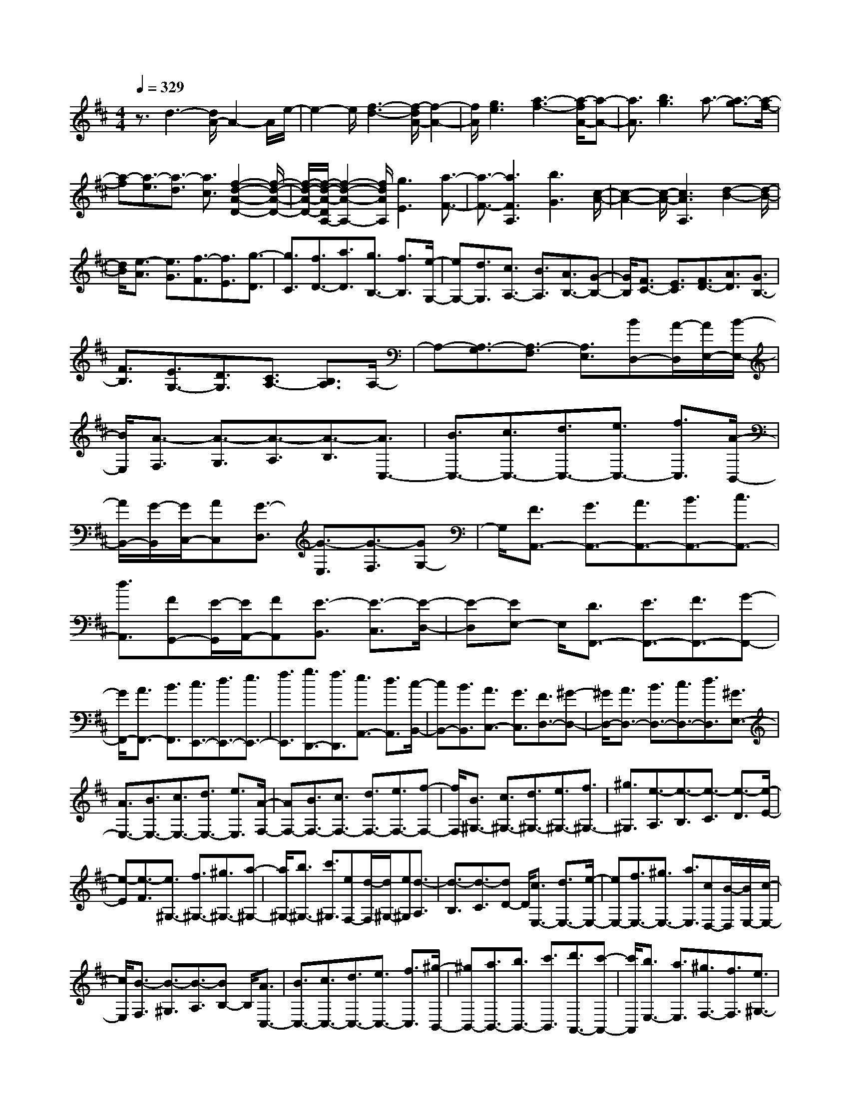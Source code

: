 % input file /home/ubuntu/MusicGeneratorQuin/training_data/scarlatti/K237.MID
X: 1
T: 
M: 4/4
L: 1/8
Q:1/4=329
K:D % 2 sharps
%(C) John Sankey 1998
%%MIDI program 6
%%MIDI program 6
%%MIDI program 6
%%MIDI program 6
%%MIDI program 6
%%MIDI program 6
%%MIDI program 6
%%MIDI program 6
%%MIDI program 6
%%MIDI program 6
%%MIDI program 6
%%MIDI program 6
z3/2d3-[d/2A/2-]A2-A/2e/2-|e2- e/2[f3-d3-][f/2-d/2A/2-] [f2-A2-]|[f/2A/2][g3e3][a3-f3-][a/2-f/2A/2-][a-A-]|[a3/2A3/2][b3g3]a3/2- [a3/2-g3/2][a/2-f/2-]|
[a-f][a3/2-e3/2][a3/2-d3/2] [a3/2c3/2][f2-d2-A2-D2-][f/2-d/2-A/2-D/2-]|[f/2-d/2-A/2-D/2-][f/2-d/2-A/2-D/2A,/2-][f2-d2-A2-A,2-][f/2d/2A/2A,/2][g3E3][a3/2-F3/2-]|[a3/2-F3/2-][a3F3A,3][b3G3][c/2-A/2-]|[c2-A2-] [c/2-A/2-][c3A3A,3][d2-B2-][d/2-B/2-]|
[d/2B/2][e3/2-A3/2] [e3/2G3/2][f3/2-F3/2][f3/2E3/2][g3/2-D3/2]|[g3/2C3/2][f3/2D3/2-][a3/2D3/2][g3/2B,3/2-] [f3/2B,3/2][e/2-G,/2-]|[eG,-][d3/2G,3/2][c3/2A,3/2-] [B3/2A,3/2][A3/2B,3/2-][G-B,-]|[G/2B,/2][F3/2C3/2-] [E3/2C3/2][F3/2D3/2-][A3/2D3/2][G3/2B,3/2-]|
[F3/2B,3/2][E3/2G,3/2-][D3/2G,3/2][C3/2A,3/2-] [B,3/2A,3/2]A,/2-|A,-[A,3/2-G,3/2][A,3/2-F,3/2] [A,3/2E,3/2][BD,-][A/2-D,/2][A/2E,/2-][B/2-E,/2-]|[B/2E,/2][A3/2-F,3/2] [A3/2-G,3/2][A3/2-A,3/2][A3/2-B,3/2][A3/2C,3/2-]|[B3/2C,3/2-][c3/2C,3/2-][d3/2C,3/2-][e3/2C,3/2-] [f3/2C,3/2][A/2-B,,/2-]|
[A/2B,,/2-][G/2-B,,/2][G/2C,/2-][AC,][G3/2-D,3/2] [G3/2-E,3/2][G3/2-F,3/2][GG,-]|G,/2[F3/2A,,3/2-] [G3/2A,,3/2-][A3/2A,,3/2-][B3/2A,,3/2-][c3/2A,,3/2-]|[d3/2A,,3/2][FG,,-][E/2-G,,/2][E/2A,,/2-][FA,,][E3/2-B,,3/2] [E3/2-C,3/2][E/2-D,/2-]|[E-D,][EE,-] E,/2[D3/2F,,3/2-] [E3/2F,,3/2-][F3/2F,,3/2-][G-F,,-]|
[G/2F,,/2-][A3/2F,,3/2-] [B3/2F,,3/2][c3/2E,,3/2-][d3/2E,,3/2-][e3/2E,,3/2-]|[f3/2E,,3/2][g3/2D,,3/2-][f3/2D,,3/2][e3/2A,,3/2-] [d3/2A,,3/2][c/2-B,,/2-]|[cB,,-][B3/2B,,3/2][A3/2C,3/2-] [G3/2C,3/2][F3/2D,3/2-][^G-D,-]|[^G/2D,/2-][A3/2D,3/2-] [B3/2D,3/2-][c3/2D,3/2-][d3/2D,3/2][^G3/2E,3/2-]|
[A3/2E,3/2-][B3/2E,3/2-][c3/2E,3/2-][d3/2E,3/2-] [e3/2E,3/2][A/2-F,/2-]|[AF,-][B3/2F,3/2-][c3/2F,3/2-] [d3/2F,3/2-][e3/2F,3/2-][f-F,-]|[f/2F,/2][B3/2^G,3/2-] [c3/2^G,3/2-][d3/2^G,3/2-][e3/2^G,3/2-][f3/2^G,3/2-]|[^g3/2^G,3/2][e3/2-A,3/2][e3/2-B,3/2][e3/2-C3/2] [e3/2-D3/2][e/2-E/2-]|
[e-E][e3/2-F3/2][e3/2^G,3/2-] [f3/2^G,3/2-][^g3/2^G,3/2-][a-^G,-]|[a/2^G,/2-][b3/2^G,3/2-] [c'3/2^G,3/2][eF,-][d/2-F,/2][d/2^G,/2-][e^G,][d3/2-A,3/2]|[d3/2-B,3/2][d3/2-C3/2][dD-] D/2[c3/2E,3/2-] [d3/2E,3/2-][e/2-E,/2-]|[eE,-][f3/2E,3/2-][^g3/2E,3/2-] [a3/2E,3/2][cD,-][B/2-D,/2][B/2E,/2-][c/2-E,/2-]|
[c/2E,/2][B3/2-F,3/2] [B3/2-^G,3/2][B3/2-A,3/2][BB,-] B,/2[A3/2C,3/2-]|[B3/2C,3/2-][c3/2C,3/2-][d3/2C,3/2-][e3/2C,3/2-] [f3/2C,3/2][^g/2-B,,/2-]|[^gB,,-][a3/2B,,3/2-][b3/2B,,3/2-] [c'3/2B,,3/2][d'3/2A,,3/2-][c'-A,,-]|[c'/2A,,/2][b3/2E,3/2-] [a3/2E,3/2][^g3/2F,3/2-][f3/2F,3/2][e3/2^G,3/2-]|
[d3/2^G,3/2][c3/2A,3/2-][e3/2A,3/2][d3/2F,3/2-] [c3/2F,3/2][B/2-D,/2-]|[BD,-][A3/2D,3/2][^G3/2E,3/2-] [F3/2E,3/2-][E3/2-E,3/2][E-D-]|[E/2-D/2][E3/2-C3/2] [E3/2-B,3/2][e3/2-E3/2A,3/2][e3/2-B,3/2][e3/2-C3/2]|[e3/2-D3/2][e3/2-E3/2][e3/2-F3/2][e3/2E,,3/2-] [f3/2E,,3/2-][e/2-E,,/2-]|
[eE,,-][d3/2E,,3/2-][c3/2E,,3/2-] [B3/2E,,3/2][c3/2-A,3/2][c-B,-]|[c/2B,/2][A3/2-C3/2] [A3/2D3/2][e3/2-E3/2][e3/2-F3/2][e3/2E,,3/2-]|[f3/2E,,3/2-][e3/2E,,3/2-][d3/2E,,3/2-][c3/2E,,3/2-] [B3/2E,,3/2][c/2-A,,/2-]|[cA,,-][e3/2A,,3/2][d3/2B,,3/2-] [f3/2B,,3/2][e3/2C,3/2-][a-C,-]|
[a/2C,/2][f3/2D,3/2-] [d3/2D,3/2][c3/2-E,3/2-][a3/2-c3/2E,3/2-][a3/2B3/2-E,3/2-E,,3/2-]|[^g3/2B3/2E,3/2E,,3/2][A3/2A,,3/2-][B3/2A,,3/2-][c3/2A,,3/2-] [d3/2A,,3/2-][e/2-A,,/2-]|[eA,,-][f3/2A,,3/2][FE,-][E/2-E,/2] [E/2F,/2-][FF,][E3/2-E,3/2][E-D,-]|[E/2-D,/2][E3/2-C,3/2] [EB,,-]B,,/2[A3/2C,3/2-][B3/2C,3/2][c3/2A,,3/2-]|
[d3/2A,,3/2-][e3/2A,,3/2-][f3/2A,,3/2][FE,-][E/2-E,/2] [E/2F,/2-][FF,][E/2-E,/2-]|[E-E,][E3/2-D,3/2][E3/2-C,3/2] [EB,,-]B,,/2[A3/2C,3/2-][B-C,-]|[B/2C,/2][c3/2A,,3/2-] [d3/2A,,3/2][e3/2A,3/2-][f3/2A,3/2][e3/2^G,3/2-]|[d3/2^G,3/2][c3/2E,3/2-][B3/2E,3/2][A3/2F,3/2-] [c3/2F,3/2][B/2-D,/2-]|
[BD,-][d3/2D,3/2][c3/2E,3/2-] [B3/2E,3/2-][A3/2E,3/2-E,,3/2-][^GE,-E,,-]|[E,/2E,,/2]b/2a/2z/2 [b/2A/2-]A/2-[a/2A/2][b/2^G/2-] ^G/2-[a/2^G/2][b/2A/2-]A/2- [a/2A/2][b/2E/2-]E/2-[a/2E/2]|[b/2A/2-]A/2-[a/2A/2]F/2- [b/2F/2-][a/2F/2]A/2-[b/2A/2-] [a/2A/2]D/2-[b/2D/2-][a/2D/2] F/2-[b/2F/2-][a/2F/2]B,/2-|[b/2B,/2-]B,/2[a/2D/2-][b/2D/2-] D/2[a/2E,/2-][b/2E,/2-]E,/2 [a/2D/2-][b/2D/2-]D/2[a/2C/2-] [b/2C/2-]C/2[a/2E/2-]E/2-|
[b/2E/2][a/2A,/2-]A,/2-[b/2A,/2] [a/2C/2-]C/2-[b/2C/2][a/2F,/2-] F,/2-[b/2F,/2][a/2A,/2-]A,/2- [b/2A,/2]D,/2-[a/2D,/2-][b/2D,/2]|F,/2-[a/2F,/2-][b/2F,/2]B,,/2- [a/2B,,/2-][b/2B,,/2]D,/2-[a-D,][aE,,-]E,,/2- [d3/2E,,3/2-][c/2-E,,/2-]|[cE,,-][B3/2E,,3/2][c3/2A,,3/2-] [A3/2A,,3/2][B3/2D,3/2-][d-D,-]|[d/2D,/2][c3/2E,3/2-] [B3/2E,3/2-][A3/2E,3/2-E,,3/2-][^GE,-E,,-] [E,/2E,,/2]b/2a/2z/2|
[b/2A/2-]A/2-[a/2A/2][b/2^G/2-] ^G/2-[a/2^G/2][b/2A/2-]A/2- [a/2A/2][b/2E/2-]E/2-[a/2E/2] [b/2A/2-]A/2-[a/2A/2]F/2-|[b/2F/2-][a/2F/2]A/2-[b/2A/2-] [a/2A/2]D/2-[b/2D/2-][a/2D/2] F/2-[b/2F/2-][a/2F/2]B,/2- [b/2B,/2-]B,/2[a/2D/2-][b/2D/2-]|D/2[a/2E,/2-][b/2E,/2-]E,/2 [a/2D/2-][b/2D/2-]D/2[a/2C/2-] [b/2C/2-]C/2[a/2E/2-]E/2- [b/2E/2][a/2A,/2-]A,/2-[b/2A,/2]|[a/2C/2-]C/2-[b/2C/2][a/2F,/2-] F,/2-[b/2F,/2][a/2A,/2-]A,/2- [b/2A,/2]D,/2-[a/2D,/2-][b/2D,/2] F,/2-[a/2F,/2-][b/2F,/2]B,,/2-|
[a/2B,,/2-][b/2B,,/2]D,/2-[a-D,][a/2E,,/2-]E,,- [d3/2E,,3/2-][c3/2E,,3/2-][B-E,,-]|[B/2E,,/2][c3/2A,,3/2-] [A3/2A,,3/2][B3/2D,3/2-][d3/2D,3/2][c3/2E,3/2-]|[B3/2E,3/2-][A3/2E,3/2-E,,3/2-][^G3/2E,3/2E,,3/2][a3/2A,,3/2-] [e3/2A,,3/2][c/2-B,,/2-]|[cB,,-][e3/2B,,3/2][A3/2C,3/2-] [e3/2C,3/2][e3/2D,3/2-][f-D,-]|
[f/2D,/2][e3/2E,3/2-] [d3/2E,3/2-][c3/2E,3/2-E,,3/2-][B3/2E,3/2E,,3/2][A3/2A,,3/2-]|[E3/2A,,3/2][C3/2B,,3/2-][E3/2B,,3/2][A,3/2C,3/2-] [E3/2C,3/2][E/2-D,/2-]|[ED,-][F3/2D,3/2][E3/2E,3/2-] [D3/2E,3/2-][C3/2E,3/2-E,,3/2-][B,-E,-E,,-]|[B,/2E,/2E,,/2][B,/2A,,/2-][A,/2A,,/2-]A,,/2- [B,/2A,,/2-][A,4-A,,4-][A,3/2-A,,3/2]|
A,/2z2z/2[^A3/2F,3/2-][B3/2F,3/2-] [c3/2F,3/2-][d/2-F,/2-]|[dF,-][e3/2F,3/2-][f3/2F,3/2-] [c3/2-F,3/2][c3/2-^G,3/2][c-^A,-]|[c/2-^A,/2][c3/2-B,3/2] [c3/2-C3/2][c3/2-D3/2][c3/2E,3/2-][e3/2E,3/2-]|[d3/2E,3/2-][c3/2E,3/2-][B3/2E,3/2-][^A3/2E,3/2] [cD,-][B/2-D,/2][B/2E,/2-]|
[cE,][B3/2-F,3/2][B3/2-^G,3/2] [B3/2-^A,3/2][B3/2-B,3/2][BC,-]|C,/2-[=g3/2C,3/2-] [f3/2C,3/2-][e3/2C,3/2-][d3/2C,3/2-][c3/2C,3/2]|[^d3/2B3/2-B,,3/2-][e3/2B3/2-B,,3/2-][f3/2B3/2-B,,3/2-][g3/2B3/2-B,,3/2-] [a3/2B3/2-B,,3/2-][b/2-B/2-B,,/2-]|[bBB,,][gB,-] [f/2-B,/2][f/2C/2-][gC] [f3/2-^D3/2][f3/2-E3/2][f-F-]|
[f/2-F/2][f3/2-=G3/2] [f=A,-]A,/2-[a3/2A,3/2-][g3/2A,3/2-][f3/2A,3/2-]|[e3/2A,3/2-][^d3/2A,3/2][^d3/2-=G,3/2][^d3/2-A,3/2] [^d3/2-B,3/2][^d/2-=C/2-]|[^d=C][e3/2-^D3/2][e3/2-E3/2] [e3/2F,3/2-][=c'3/2F,3/2-][b-F,-]|[b/2F,/2-][a3/2F,3/2-] [g3/2F,3/2-][f3/2F,3/2][g3/2E,3/2-][f3/2E,3/2]|
[e3/2F,3/2-][=d3/2F,3/2][=c3/2G,3/2-][B3/2G,3/2] [=c3/2A,3/2-][B/2-A,/2-]|[BA,][=A3/2B,3/2-][G3/2B,3/2] [F3/2=C3/2-][E3/2=C3/2][^D-B,,-]|[^D/2B,,/2-][=C3/2B,,3/2] [B,3/2C,3/2-][A,3/2C,3/2][G,3/2^D,3/2-][F,3/2^D,3/2]|[G,3/2E,3/2-][B,3/2E,3/2][A,3/2=C,3/2-][G,3/2=C,3/2] [F,3/2A,,3/2-][E,/2-A,,/2-]|
[E,A,,][=C/2B,,/2-][B,/2B,,/2-] B,,/2-[=C/2B,,/2-][B,4-B,,4-][B,-B,,-]|[B,B,,-]B,,2-B,,/2z4z/2|z3/2=C,,3/2-[=C3/2=C,,3/2-][E3/2=C,,3/2-] [G3/2=C,,3/2-][=c/2-=C,,/2-]|[=c=C,,-][e3/2=C,,3/2][=c'3/2=C,,3/2-] [b3/2=C,,3/2-][a3/2=C,,3/2-][g-=C,,-]|
[g/2=C,,/2-][f3/2=C,,3/2-] [e3/2=C,,3/2][d3/2=D,3/2-D,,3/2-][=c3/2D,3/2-D,,3/2-][B3/2D,3/2-D,,3/2-]|[A3/2D,3/2-D,,3/2-][G3/2D,3/2-D,,3/2-][F3/2D,3/2D,,3/2][G3/2G,3/2-G,,3/2-] [A3/2G,3/2-G,,3/2-][B/2-G,/2-G,,/2-]|[BG,-G,,-][=c3/2G,3/2-G,,3/2-][d3/2G,3/2-G,,3/2-] [e3/2G,3/2G,,3/2][^c3/2A,3/2-A,,3/2-][d-A,-A,,-]|[d/2A,/2-A,,/2-][e3/2A,3/2-A,,3/2-] [f3/2A,3/2-A,,3/2-][g3/2A,3/2-A,,3/2-][a3/2A,3/2A,,3/2][g3/2f3/2D,3/2-D,,3/2-]|
[e3/2D,3/2-D,,3/2-][d3/2D,3/2-D,,3/2-][c3/2D,3/2-D,,3/2-][B3/2D,3/2-D,,3/2-] [A3/2D,3/2D,,3/2][^G/2-E,/2-E,,/2-]|[^GE,-E,,-][A3/2E,3/2-E,,3/2-][B3/2E,3/2-E,,3/2-] [c3/2E,3/2-E,,3/2-][d3/2E,3/2-E,,3/2-][e-E,-E,,-]|[e/2E,/2E,,/2][c3/2A,,3/2-] [d3/2A,,3/2][e3/2B,,3/2-][f3/2B,,3/2][g3/2^C,3/2-]|[a3/2C,3/2][f3/2D,3/2-][a3/2D,3/2][g3/2B,3/2-] [f3/2B,3/2][e/2-G,/2-]|
[eG,-][d3/2G,3/2][c3/2A,3/2-] [B3/2A,3/2-][A3/2-A,3/2][A-=G-]|[A/2-G/2][A3/2-F3/2] [A3/2E3/2][a3/2-=D3/2][a3/2-E3/2][a3/2-F3/2]|[a3/2-G3/2][a3/2-A3/2][a3/2-B3/2][a3/2A,,3/2-] [b3/2A,,3/2-][a/2-A,,/2-]|[aA,,-][g3/2A,,3/2-][f3/2A,,3/2-] [e3/2A,,3/2][f3/2-D3/2][f-E-]|
[f/2E/2][d3/2-F3/2] [d3/2G3/2][a3/2-A3/2][a3/2-B3/2][a3/2A,,3/2-]|[b3/2A,,3/2-][a3/2A,,3/2-][g3/2A,,3/2-][f3/2A,,3/2-] [e3/2A,,3/2][f/2-D,/2-]|[fD,-][d3/2D,3/2][g3/2E,3/2-] [e3/2E,3/2][a3/2F,3/2-][f-F,-]|[f/2F,/2][b3/2G,3/2-] [g3/2G,3/2][f3/2A,3/2-][e3/2A,3/2-][d3/2A,3/2-A,,3/2-]|
[c3/2A,3/2A,,3/2][d3/2D,3/2-][e3/2D,3/2-][f3/2D,3/2-] [g3/2D,3/2-][a/2-D,/2-]|[aD,]b3/2[BA,-][A/2-A,/2] [A/2B,/2-][BB,][A3/2-A,3/2][A-G,-]|[A/2-G,/2][A3/2-F,3/2] [AE,-]E,/2[d3/2F,3/2-][e3/2F,3/2][f3/2D,3/2-]|[g3/2D,3/2-][a3/2D,3/2-][b3/2D,3/2][BA,-][A/2-A,/2] [A/2B,/2-][BB,][A/2-A,/2-]|
[A-A,][A3/2-G,3/2][A3/2-F,3/2] [AE,-]E,/2[d3/2F,3/2-][e-F,-]|[e/2F,/2][f3/2D,3/2-] [g3/2D,3/2-][a3/2D,3/2-][b3/2D,3/2][a3/2C,3/2-]|[g3/2C,3/2][f3/2A,,3/2-][e3/2A,,3/2][d3/2B,,3/2-] [f3/2B,,3/2][e/2-G,,/2-]|[eG,,-][g3/2G,,3/2][f3/2A,,3/2-] [e3/2A,,3/2-][d3/2A,,3/2-][cA,,-]|
A,,/2e'/2d'/2z/2 [e'/2d/2-]d/2-[d'/2d/2][e'/2c/2-] c/2-[d'/2c/2][e'/2d/2-]d/2- [d'/2d/2][e'/2A/2-]A/2-[d'/2A/2]|[e'/2d/2-]d/2-[d'/2d/2]B/2- [e'/2B/2-][d'/2B/2]d/2-[e'/2d/2-] [d'/2d/2]G/2-[e'/2G/2-][d'/2G/2] B/2-[e'/2B/2-][d'/2B/2]E/2-|[e'/2E/2-]E/2[d'/2G/2-][e'/2G/2-] G/2[d'/2A,/2-][e'/2A,/2-]A,/2 [d'/2G/2-][e'/2G/2-]G/2[d'/2F/2-] [e'/2F/2-]F/2[d'/2A/2-]A/2-|[e'/2A/2][d'/2D/2-]D/2-[e'/2D/2] [d'/2F/2-]F/2-[e'/2F/2][d'/2B,/2-] B,/2-[e'/2B,/2][d'/2D/2-]D/2- [e'/2D/2]G,/2-[d'/2G,/2-][e'/2G,/2]|
B,/2-[d'/2B,/2-][e'/2B,/2]E,/2- [d'/2E,/2-][e'/2E,/2]G,/2-[d'-G,][d'A,,-]A,,/2- [g3/2A,,3/2-][f/2-A,,/2-]|[fA,,-][e3/2A,,3/2][f3/2D,3/2-] [d3/2D,3/2][e3/2G,3/2-][g-G,-]|[g/2G,/2][f3/2A,3/2-] [e3/2A,3/2-][d3/2A,3/2-A,,3/2-][cA,-A,,-] [A,/2A,,/2-][e'/2A,,/2-][d'/2A,,/2-]A,,/2|[e'/2d/2-]d/2-[d'/2d/2][e'/2c/2-] c/2-[d'/2c/2][e'/2d/2-]d/2- [d'/2d/2][e'/2A/2-]A/2-[d'/2A/2] [e'/2d/2-]d/2-[d'/2d/2]B/2-|
[e'/2B/2-][d'/2B/2]d/2-[e'/2d/2-] [d'/2d/2]G/2-[e'/2G/2-][d'/2G/2] B/2-[e'/2B/2-][d'/2B/2]E/2- [e'/2E/2-]E/2[d'/2G/2-][e'/2G/2-]|G/2[d'/2A,/2-][e'/2A,/2-]A,/2 [d'/2G/2-][e'/2G/2-]G/2[d'/2F/2-] [e'/2F/2-]F/2[d'/2A/2-]A/2- [e'/2A/2][d'/2D/2-]D/2-[e'/2D/2]|[d'/2F/2-]F/2-[e'/2F/2][d'/2B,/2-] B,/2-[e'/2B,/2][d'/2D/2-]D/2- [e'/2D/2]G,/2-[d'/2G,/2-][e'/2G,/2] B,/2-[d'/2B,/2-][e'/2B,/2]E,/2-|[d'/2E,/2-][e'/2E,/2]G,/2-[d'-G,][d'A,,-]A,,/2- [g3/2A,,3/2-][f3/2A,,3/2-][e-A,,-]|
[e/2A,,/2][f3/2D,3/2-] [d3/2D,3/2][e3/2G,3/2-][g3/2G,3/2][f3/2A,3/2-]|[e3/2A,3/2-][d3/2A,3/2-A,,3/2-][c3/2A,3/2A,,3/2][d'3/2D,3/2-] [a3/2D,3/2][f/2-E,/2-]|[fE,-][a3/2E,3/2][d3/2F,3/2-] [a3/2F,3/2][a3/2G,3/2-][b-G,-]|[b/2G,/2][a3/2A,3/2-] [g3/2A,3/2-][f3/2A,3/2-A,,3/2-][e3/2A,3/2A,,3/2][d3/2D,3/2-]|
[A3/2D,3/2][F3/2E,3/2-][A3/2E,3/2][D3/2F,3/2-] [A3/2F,3/2][A/2-G,/2-]|[AG,-][B3/2G,3/2][A3/2A,3/2-] [G3/2A,3/2-][F3/2A,3/2A,,3/2-][E-A,,-]|[E/2A,,/2][E/2D,/2-D,,/2-][D,/2-D,,/2-][D/2D,/2-D,,/2-] [E/2D,/2-D,,/2-][D,/2-D,,/2-][D4-D,4-D,,4-][D-D,-D,,-]|[D8-D,8-D,,8-]|
[D8-D,8-D,,8-]|[D2-D,2-D,,2-] [D/2-D,/2D,,/2]D/2
